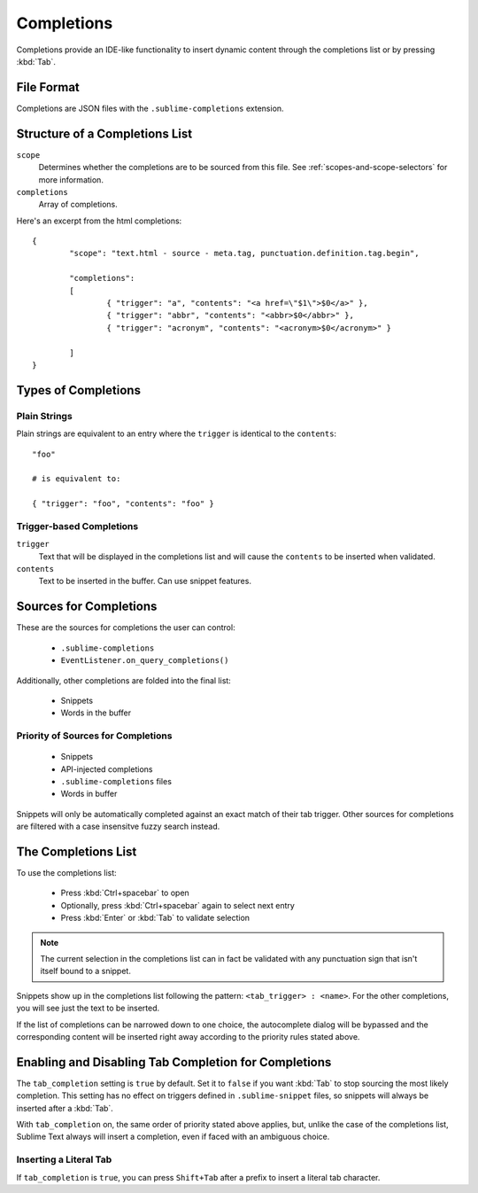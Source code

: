 Completions
===========

Completions provide an IDE-like functionality to insert dynamic content through
the completions list or by pressing :kbd:`Tab`.

File Format
***********

Completions are JSON files with the ``.sublime-completions`` extension.

Structure of a Completions List
*******************************

``scope``
	Determines whether the completions are to be sourced from this file. See
	:ref:`scopes-and-scope-selectors` for more information.

``completions``
	Array of completions.

Here's an excerpt from the html completions::

	{
		"scope": "text.html - source - meta.tag, punctuation.definition.tag.begin",

		"completions":
		[
			{ "trigger": "a", "contents": "<a href=\"$1\">$0</a>" },
			{ "trigger": "abbr", "contents": "<abbr>$0</abbr>" },
			{ "trigger": "acronym", "contents": "<acronym>$0</acronym>" }

		]
	}


Types of Completions
********************

Plain Strings
-------------

Plain strings are equivalent to an entry where the ``trigger`` is identical to
the ``contents``::

	"foo"

	# is equivalent to:

	{ "trigger": "foo", "contents": "foo" }

Trigger-based Completions
-------------------------

``trigger``
	Text that will be displayed in the completions list and will cause the
	``contents`` to be inserted when validated.

``contents``
	Text to be inserted in the buffer. Can use snippet features.


Sources for Completions
***********************

These are the sources for completions the user can control:

	* ``.sublime-completions``
	* ``EventListener.on_query_completions()``

Additionally, other completions are folded into the final list:

	* Snippets
	* Words in the buffer

Priority of Sources for Completions
-----------------------------------

	* Snippets
	* API-injected completions
	* ``.sublime-completions`` files
	* Words in buffer

Snippets will only be automatically completed against an exact match of their
tab trigger. Other sources for completions are filtered with a case insensitve
fuzzy search instead.


The Completions List
*********************

To use the completions list:

	* Press :kbd:`Ctrl+spacebar` to open
	* Optionally, press :kbd:`Ctrl+spacebar` again to select next entry
	* Press :kbd:`Enter` or :kbd:`Tab` to validate selection

.. note::
	The current selection in the completions list can in fact be validated with
	any punctuation sign that isn't itself bound to a snippet.

Snippets show up in the completions list following the pattern:
``<tab_trigger> : <name>``. For the other completions, you will see just the
text to be inserted.

If the list of completions can be narrowed down to one choice, the autocomplete
dialog will be bypassed and the corresponding content will be inserted right
away according to the priority rules stated above.


Enabling and Disabling Tab Completion for Completions
*****************************************************

The ``tab_completion`` setting is ``true`` by default. Set it to ``false`` if
you want :kbd:`Tab` to stop sourcing the most likely completion. This setting
has no effect on triggers defined in ``.sublime-snippet`` files, so snippets
will always be inserted after a :kbd:`Tab`.

With ``tab_completion`` on, the same order of priority stated above applies,
but, unlike the case of the completions list, Sublime Text always will
insert a completion, even if faced with an ambiguous choice.

Inserting a Literal Tab
-----------------------

If ``tab_completion`` is ``true``, you can press ``Shift+Tab`` after a prefix
to insert a literal tab character.
